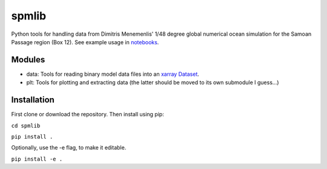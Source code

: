 spmlib
======
Python tools for handling data from Dimitris Menemenlis' 1/48 degree global numerical ocean simulation for the Samoan Passage region (Box 12). See example usage in `notebooks`_.

.. _notebooks: notebooks/

Modules
-------

* data: Tools for reading binary model data files into an `xarray  <http://xarray.pydata.org/en/stable/>`_ `Dataset <http://xarray.pydata.org/en/stable/data-structures.html#dataset>`_.

* plt: Tools for plotting and extracting data (the latter should be moved to its own submodule I guess...)

Installation
------------

First clone or download the repository. Then install using pip:

``cd spmlib``

``pip install .``

Optionally, use the -e flag, to make it editable.

``pip install -e .``